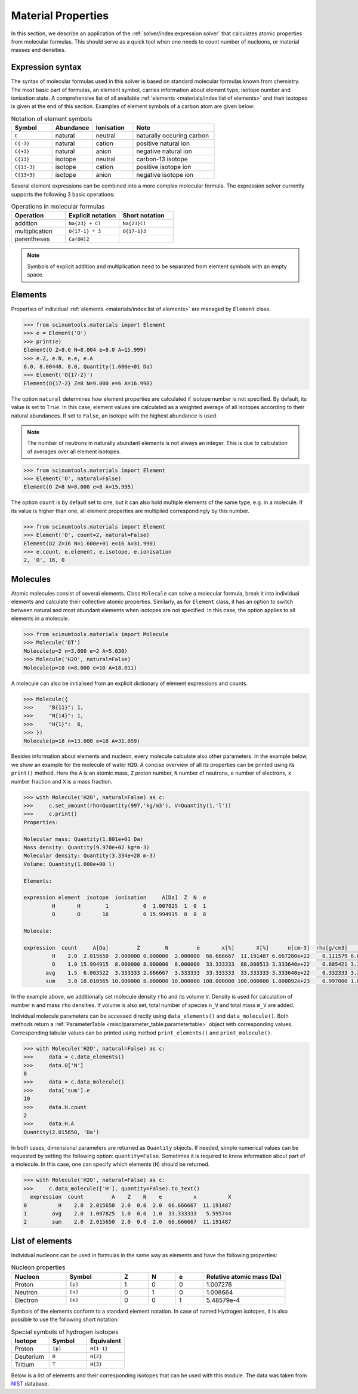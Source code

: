 Material Properties
===================

In this section, we describe an application of the :ref:`solver/index:expression solver` that calculates atomic properties from molecular formulas.
This should serve as a quick tool when one needs to count number of nucleons, or material masses and densities.

Expression syntax
-----------------

The syntax of molecular formulas used in this solver is based on standard molecular formulas known from chemistry.
The most basic part of formulas, an element symbol, carries information about element type, isotope number and ionisation state.
A comprehensive list of all available :ref:`elements <materials/index:list of elements>` and their isotopes is given at the end of this section.
Examples of element symbols of a carbon atom are given below:

.. csv-table:: Notation of element symbols
   :widths: 20, 20, 20, 40
   :header-rows: 1

   Symbol,    Abundance,  Ionisation, Note
   "``C``",       natural,    neutral,    "naturally occuring carbon"
   "``C{-3}``",   natural,    cation,     "positive natural ion"
   "``C{+3}``",   natural,    anion,      "negative natural ion"
   "``C{13}``",   isotope,    neutral,    "carbon-13 isotope"
   "``C{13-3}``", isotope,    cation,     "positive isotope ion"
   "``C{13+3}``", isotope,    anion,      "negative isotope ion"

Several element expressions can be combined into a more complex molecular formula.
The expression solver currently supports the following 3 basic operations:

.. csv-table:: Operations in molecular formulas
   :widths: 30, 30, 30
   :header-rows: 1
   
   Operation,      "Explicit notation", "Short notation"
   addition,       "``Na{23} + Cl``",   "``Na{23}Cl``"            
   multiplication, "``O{17-1} * 3``",   "``O{17-1}3``"            
   parentheses,    "``Ca(OH)2``",       ""
   
.. note::

   Symbols of explicit addition and multiplication need to be separated from element symbols with an empty space.

Elements
--------

Properties of individual :ref:`elements <materials/index:list of elements>` are managed by ``Element`` class.

.. code-block:: python

   >>> from scinumtools.materials import Element
   >>> e = Element('O')
   >>> print(e)
   Element(O Z=8.0 N=8.004 e=8.0 A=15.999)
   >>> e.Z, e.N, e.e, e.A
   8.0, 8.00448, 8.0, Quantity(1.600e+01 Da)
   >>> Element('O{17-2}')
   Element(O{17-2} Z=8 N=9.000 e=6 A=16.998)

The option ``natural`` determines how element properties are calculated if isotope number is not specified.
By default, its value is set to ``True``. 
In this case, element values are calculated as a weighted average of all isotopes according to their natural abundances.
If set to ``False``, an isotope with the highest abundance is used.

.. note::

   The number of neutrons in naturally abundant elements is not always an integer.
   This is due to calculation of averages over all element isotopes.

.. code-block:: python

   >>> from scinumtools.materials import Element
   >>> Element('O', natural=False)
   Element(O Z=8 N=8.000 e=8 A=15.995)

The option ``count`` is by default set to one, but it can also hold multiple elements of the same type, e.g. in a molecule.
If its value is higher than one, all element properties are multiplied correspondingly by this number.

.. code-block:: python

   >>> from scinumtools.materials import Element
   >>> Element('O', count=2, natural=False)
   Element(O2 Z=16 N=1.600e+01 e=16 A=31.990)
   >>> e.count, e.element, e.isotope, e.ionisation
   2, 'O', 16, 0

Molecules
---------

Atomic molecules consist of several elements.
Class ``Molecule`` can solve a molecular formula, break it into individual elements and calculate their collective atomic properties.
Similarly, as for ``Element`` class, it has an option to switch between natural and most abundant elements when isotopes are not specified.
In this case, the option applies to all elements in a molecule.

.. code-block:: python

   >>> from scinumtools.materials import Molecule
   >>> Molecule('DT')
   Molecule(p=2 n=3.000 e=2 A=5.030)
   >>> Molecule('H2O', natural=False)
   Molecule(p=10 n=8.000 e=10 A=18.011)

A molecule can also be initialised from an explicit dictionary of element expressions and counts.

.. code-block:: python

   >>> Molecule({
   >>>     "B{11}": 1,
   >>>     "N{14}": 1,
   >>>     "H{1}":  6,
   >>> })
   Molecule(p=18 n=13.000 e=18 A=31.059)

Besides information about elements and nucleon, every molecule calculate also other parameters.
In the example below, we show an example for the molecule of water ``H2O``.
A concise overview of all its properties can be printed using its ``print()`` method.
Here the ``A`` is an atomic mass, ``Z`` proton number, ``N`` number of neutrons, ``e`` number of electrons, ``x`` number fraction and ``X`` is a mass fraction.

.. code-block:: python

   >>> with Molecule('H2O', natural=False) as c:
   >>>     c.set_amount(rho=Quantity(997,'kg/m3'), V=Quantity(1,'l'))
   >>>     c.print()
   Properties:
   
   Molecular mass: Quantity(1.801e+01 Da)
   Mass density: Quantity(9.970e+02 kg*m-3)
   Molecular density: Quantity(3.334e+28 m-3)
   Volume: Quantity(1.000e+00 l)
   
   Elements:
   
   expression element  isotope  ionisation     A[Da]  Z  N  e
            H       H        1           0  1.007825  1  0  1
            O       O       16           0 15.994915  8  8  8
   
   Molecule:
   
   expression  count     A[Da]         Z        N         e       x[%]       X[%]      n[cm-3]  rho[g/cm3]          n_V     M_V[g]
            H    2.0  2.015650  2.000000 0.000000  2.000000  66.666667  11.191487 6.667280e+22    0.111579 6.667280e+25 111.579129 
            O    1.0 15.994915  8.000000 8.000000  8.000000  33.333333  88.808513 3.333640e+22    0.885421 3.333640e+25 885.420871 
          avg    1.5  6.003522  3.333333 2.666667  3.333333  33.333333  33.333333 3.333640e+22    0.332333 3.333640e+25 332.333333 
          sum    3.0 18.010565 10.000000 8.000000 10.000000 100.000000 100.000000 1.000092e+23    0.997000 1.000092e+26 997.000000

In the example above, we additionally set molecule density ``rho`` and its volume ``V``.
Density is used for calculation of number ``n`` and mass ``rho`` densities.
If volume is also set, total number of species ``n_V`` and total mass ``m_V`` are added.

Individual molecule parameters can be accessed directly using ``data_elements()`` and ``data_molecule()``.
Both methods return a :ref:`ParameterTable <misc/parameter_table:parametertable>` object with corresponding values.
Corresponding tabular values can be printed using method ``print_elements()`` and ``print_molecule()``.

.. code-block:: python

   >>> with Molecule('H2O', natural=False) as c:
   >>>     data = c.data_elements()
   >>>     data.O['N']
   8
   >>>     data = c.data_molecule()
   >>>     data['sum'].e
   10
   >>>     data.H.count
   2
   >>>     data.H.A
   Quantity(2.015650, 'Da')

In both cases, dimensional parameters are returned as ``Quantity`` objects.
If needed, simple numerical values can be requested by setting the following option: ``quantity=False``.
Sometimes it is required to know information about part of a molecule.
In this case, one can specify which elements (``H``) should be returned.

.. code-block:: python

   >>> with Molecule('H2O', natural=False) as c:
   >>>     c.data_molecule(['H'], quantity=False).to_text()
     expression  count         A    Z    N    e          x          X
   0          H    2.0  2.015650  2.0  0.0  2.0  66.666667  11.191487
   1        avg    2.0  1.007825  1.0  0.0  1.0  33.333333   5.595744
   2        sum    2.0  2.015650  2.0  0.0  2.0  66.666667  11.191487
   
List of elements
----------------

Individual nucleons can be used in formulas in the same way as elements and have the following properties:

.. csv-table:: Nucleon properties
   :widths: 20, 20, 10, 10, 10, 30
   :header-rows: 1

   Nucleon,    Symbol,     Z, N, e, "Relative atomic mass (Da)"
   Proton,     ``[p]``,    1, 0, 0, 1.007276
   Neutron,    ``[n]``,    0, 1, 0, 1.008664
   Electron,   ``[e]``,    0, 0, 1, 5.48579e-4


Symbols of the elements conform to a standard element notation. 
In case of named Hydrogen isotopes, it is also possible to use the following short notation:

.. csv-table:: Special symbols of hydrogen isotopes
   :widths: 20, 20, 20
   :header-rows: 1
   
   Isotope,     Symbol,    Equivalent 
   Proton,      ``[p]``,   ``H{1-1}``
   Deuterium,   ``D``,     ``H{2}``    
   Tritium,     ``T``,     ``H{3}``     

Below is a list of elements and their corresponding isotopes that can be used with this module. 
The data was taken from `NIST <https://physics.nist.gov/cgi-bin/Compositions/stand_alone.pl>`_ database.

.. csv-table:: List of available elements
   :file: ../_static/tables/elements.csv
   :widths: 10 10 10 30 30
   :header-rows: 1

